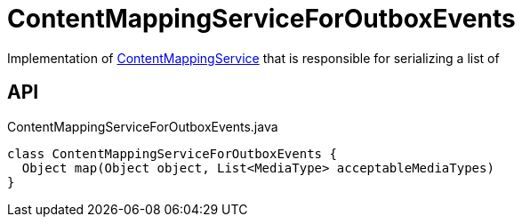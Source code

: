 = ContentMappingServiceForOutboxEvents
:Notice: Licensed to the Apache Software Foundation (ASF) under one or more contributor license agreements. See the NOTICE file distributed with this work for additional information regarding copyright ownership. The ASF licenses this file to you under the Apache License, Version 2.0 (the "License"); you may not use this file except in compliance with the License. You may obtain a copy of the License at. http://www.apache.org/licenses/LICENSE-2.0 . Unless required by applicable law or agreed to in writing, software distributed under the License is distributed on an "AS IS" BASIS, WITHOUT WARRANTIES OR  CONDITIONS OF ANY KIND, either express or implied. See the License for the specific language governing permissions and limitations under the License.

Implementation of xref:refguide:applib:index/services/conmap/ContentMappingService.adoc[ContentMappingService] that is responsible for serializing a list of

== API

[source,java]
.ContentMappingServiceForOutboxEvents.java
----
class ContentMappingServiceForOutboxEvents {
  Object map(Object object, List<MediaType> acceptableMediaTypes)
}
----

